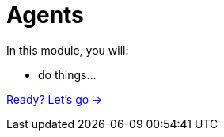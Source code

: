 = Agents
:order: 3

In this module, you will:

* do things...

link:./1-what-is-genai/[Ready? Let's go →, role=btn]